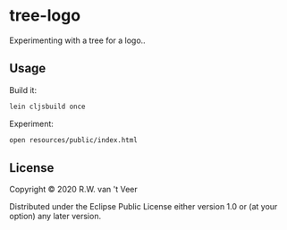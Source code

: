 * tree-logo

  Experimenting with a tree for a logo..

** Usage

   Build it:

   #+begin_src sh
     lein cljsbuild once
   #+end_src

   Experiment:

   #+begin_src sh
     open resources/public/index.html
   #+end_src

** License

   Copyright © 2020 R.W. van 't Veer

   Distributed under the Eclipse Public License either version 1.0 or
   (at your option) any later version.
